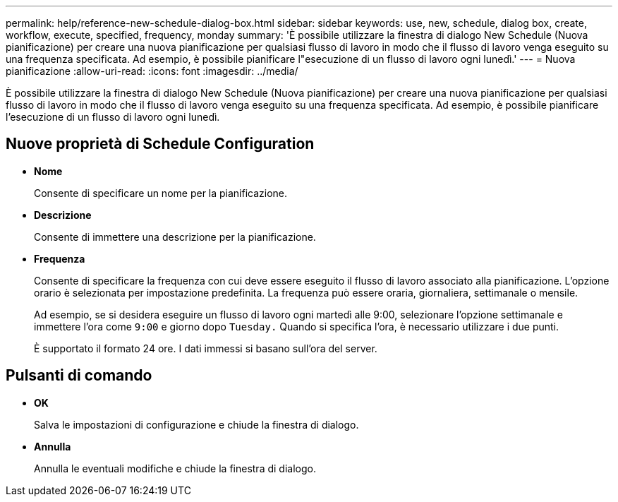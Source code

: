 ---
permalink: help/reference-new-schedule-dialog-box.html 
sidebar: sidebar 
keywords: use, new, schedule, dialog box, create, workflow, execute, specified, frequency, monday 
summary: 'È possibile utilizzare la finestra di dialogo New Schedule (Nuova pianificazione) per creare una nuova pianificazione per qualsiasi flusso di lavoro in modo che il flusso di lavoro venga eseguito su una frequenza specificata. Ad esempio, è possibile pianificare l"esecuzione di un flusso di lavoro ogni lunedì.' 
---
= Nuova pianificazione
:allow-uri-read: 
:icons: font
:imagesdir: ../media/


[role="lead"]
È possibile utilizzare la finestra di dialogo New Schedule (Nuova pianificazione) per creare una nuova pianificazione per qualsiasi flusso di lavoro in modo che il flusso di lavoro venga eseguito su una frequenza specificata. Ad esempio, è possibile pianificare l'esecuzione di un flusso di lavoro ogni lunedì.



== Nuove proprietà di Schedule Configuration

* *Nome*
+
Consente di specificare un nome per la pianificazione.

* *Descrizione*
+
Consente di immettere una descrizione per la pianificazione.

* *Frequenza*
+
Consente di specificare la frequenza con cui deve essere eseguito il flusso di lavoro associato alla pianificazione. L'opzione orario è selezionata per impostazione predefinita. La frequenza può essere oraria, giornaliera, settimanale o mensile.

+
Ad esempio, se si desidera eseguire un flusso di lavoro ogni martedì alle 9:00, selezionare l'opzione settimanale e immettere l'ora come `9:00` e giorno dopo `Tuesday.` Quando si specifica l'ora, è necessario utilizzare i due punti.

+
È supportato il formato 24 ore. I dati immessi si basano sull'ora del server.





== Pulsanti di comando

* *OK*
+
Salva le impostazioni di configurazione e chiude la finestra di dialogo.

* *Annulla*
+
Annulla le eventuali modifiche e chiude la finestra di dialogo.


